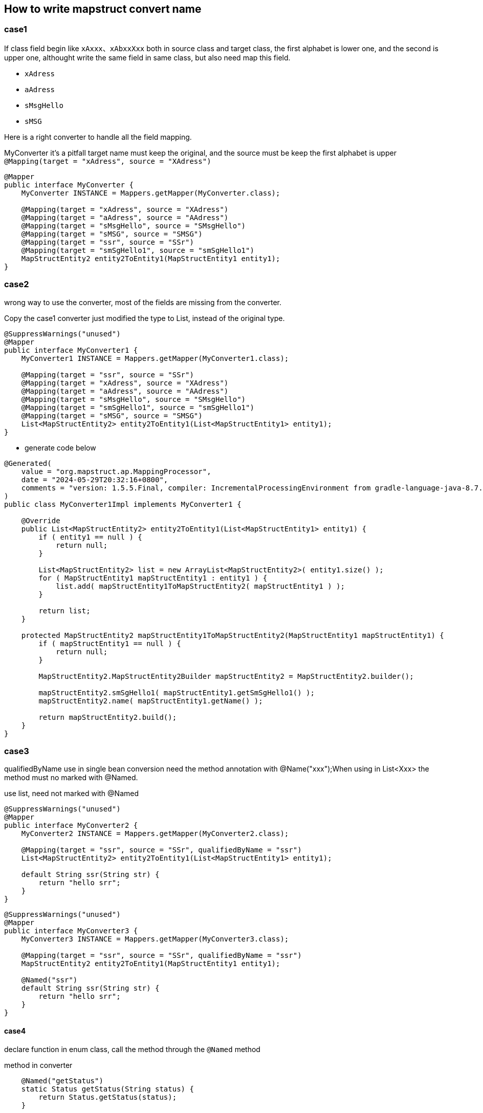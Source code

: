 == How to write mapstruct convert name

=== case1
If class field begin like `xAxxx`、`xAbxxXxx` both in source class and target class, the first alphabet is lower one, and the second is upper one, althought write the same field in same class, but also need map this field.

* `xAdress`
* `aAdress`
* `sMsgHello`
* `sMSG`

Here is a right converter to handle all the field mapping.

[source,java]
.MyConverter it's a pitfall target name must keep the original, and the source must be keep the first alphabet is upper `@Mapping(target = "xAdress", source = "XAdress")`
----
@Mapper
public interface MyConverter {
    MyConverter INSTANCE = Mappers.getMapper(MyConverter.class);

    @Mapping(target = "xAdress", source = "XAdress")
    @Mapping(target = "aAdress", source = "AAdress")
    @Mapping(target = "sMsgHello", source = "SMsgHello")
    @Mapping(target = "sMSG", source = "SMSG")
    @Mapping(target = "ssr", source = "SSr")
    @Mapping(target = "smSgHello1", source = "smSgHello1")
    MapStructEntity2 entity2ToEntity1(MapStructEntity1 entity1);
}
----

=== case2

wrong way to use the converter, most of the fields are missing from the converter.

[source,java]
.Copy the case1 converter just modified the type to List, instead of the original type.
----
@SuppressWarnings("unused")
@Mapper
public interface MyConverter1 {
    MyConverter1 INSTANCE = Mappers.getMapper(MyConverter1.class);

    @Mapping(target = "ssr", source = "SSr")
    @Mapping(target = "xAdress", source = "XAdress")
    @Mapping(target = "aAdress", source = "AAdress")
    @Mapping(target = "sMsgHello", source = "SMsgHello")
    @Mapping(target = "smSgHello1", source = "smSgHello1")
    @Mapping(target = "sMSG", source = "SMSG")
    List<MapStructEntity2> entity2ToEntity1(List<MapStructEntity1> entity1);
}
----

* generate code below

[source,java]
----
@Generated(
    value = "org.mapstruct.ap.MappingProcessor",
    date = "2024-05-29T20:32:16+0800",
    comments = "version: 1.5.5.Final, compiler: IncrementalProcessingEnvironment from gradle-language-java-8.7.jar, environment: Java 17.0.7 (Oracle Corporation)"
)
public class MyConverter1Impl implements MyConverter1 {

    @Override
    public List<MapStructEntity2> entity2ToEntity1(List<MapStructEntity1> entity1) {
        if ( entity1 == null ) {
            return null;
        }

        List<MapStructEntity2> list = new ArrayList<MapStructEntity2>( entity1.size() );
        for ( MapStructEntity1 mapStructEntity1 : entity1 ) {
            list.add( mapStructEntity1ToMapStructEntity2( mapStructEntity1 ) );
        }

        return list;
    }

    protected MapStructEntity2 mapStructEntity1ToMapStructEntity2(MapStructEntity1 mapStructEntity1) {
        if ( mapStructEntity1 == null ) {
            return null;
        }

        MapStructEntity2.MapStructEntity2Builder mapStructEntity2 = MapStructEntity2.builder();

        mapStructEntity2.smSgHello1( mapStructEntity1.getSmSgHello1() );
        mapStructEntity2.name( mapStructEntity1.getName() );

        return mapStructEntity2.build();
    }
}
----

=== case3

qualifiedByName use in single bean conversion need the method annotation with @Name("xxx");When using in List<Xxx> the method must no marked with @Named.

[source,java]
.use list, need not marked with @Named
----
@SuppressWarnings("unused")
@Mapper
public interface MyConverter2 {
    MyConverter2 INSTANCE = Mappers.getMapper(MyConverter2.class);

    @Mapping(target = "ssr", source = "SSr", qualifiedByName = "ssr")
    List<MapStructEntity2> entity2ToEntity1(List<MapStructEntity1> entity1);

    default String ssr(String str) {
        return "hello srr";
    }
}
----

[source,java]
----
@SuppressWarnings("unused")
@Mapper
public interface MyConverter3 {
    MyConverter3 INSTANCE = Mappers.getMapper(MyConverter3.class);

    @Mapping(target = "ssr", source = "SSr", qualifiedByName = "ssr")
    MapStructEntity2 entity2ToEntity1(MapStructEntity1 entity1);

    @Named("ssr")
    default String ssr(String str) {
        return "hello srr";
    }
}
----

==== case4

declare function in enum class, call the method through the `@Named` method

[source,java]
.method in converter
----
    @Named("getStatus")
    static Status getStatus(String status) {
        return Status.getStatus(status);
    }
----

[source,java]
.method in Status enum
----
    public static Status getStatus(String status) {
        return switch (status) {
            case "active" -> Status.A;
            case "closed" -> Status.C;
            default -> null;
        };
    }
----

==== case5

`@BeforeMapping` `@AfterMapping`

[source,java]
.Only can indicate one @MappingTarget Target, and the @MappingTarget parameter must the converted target type. Another warning is that The declaration of the target class must have all getters and setters. Any point missed will generate the implementation not call the `@BeforeMapping` `@AfterMapping` annotation method.
----
@SuppressWarnings("all")
@Mapper(unmappedTargetPolicy = ReportingPolicy.ERROR)
public interface MyConverter5 {
    MyConverter5 INSTANCE = org.mapstruct.factory.Mappers.getMapper(MyConverter5.class);

    @Named("getStatus")
    static Status getStatus(String status) {
        return Status.getStatus(status);
    }

    @SuppressWarnings("unused")
    @Mapping(target = "status", source = "entity3.status", qualifiedByName = "getStatus")
    MapStructEntity4 convert(MapStructEntity3 entity3, String haha);

    @BeforeMapping
    default void beforeMapping(@MappingTarget MapStructEntity4 entity4, MapStructEntity3 entity3) {
        if (entity3 == null) {
            return;
        }
        // if entity3 is null, then fill it with default value A
        if ( StringUtils.isEmpty(entity3.getStatus())) {
            entity3.setStatus("active");
        }
    }

    @AfterMapping
    default void afterMapping(@MappingTarget MapStructEntity4 entity4) {
        if (StringUtils.isEmpty(entity4.getName())) {
            entity4.setName("whalefall");
        }
        if (entity4.getStatus() == null) {
            entity4.setStatus(Status.A);
        }
    }
}
----
